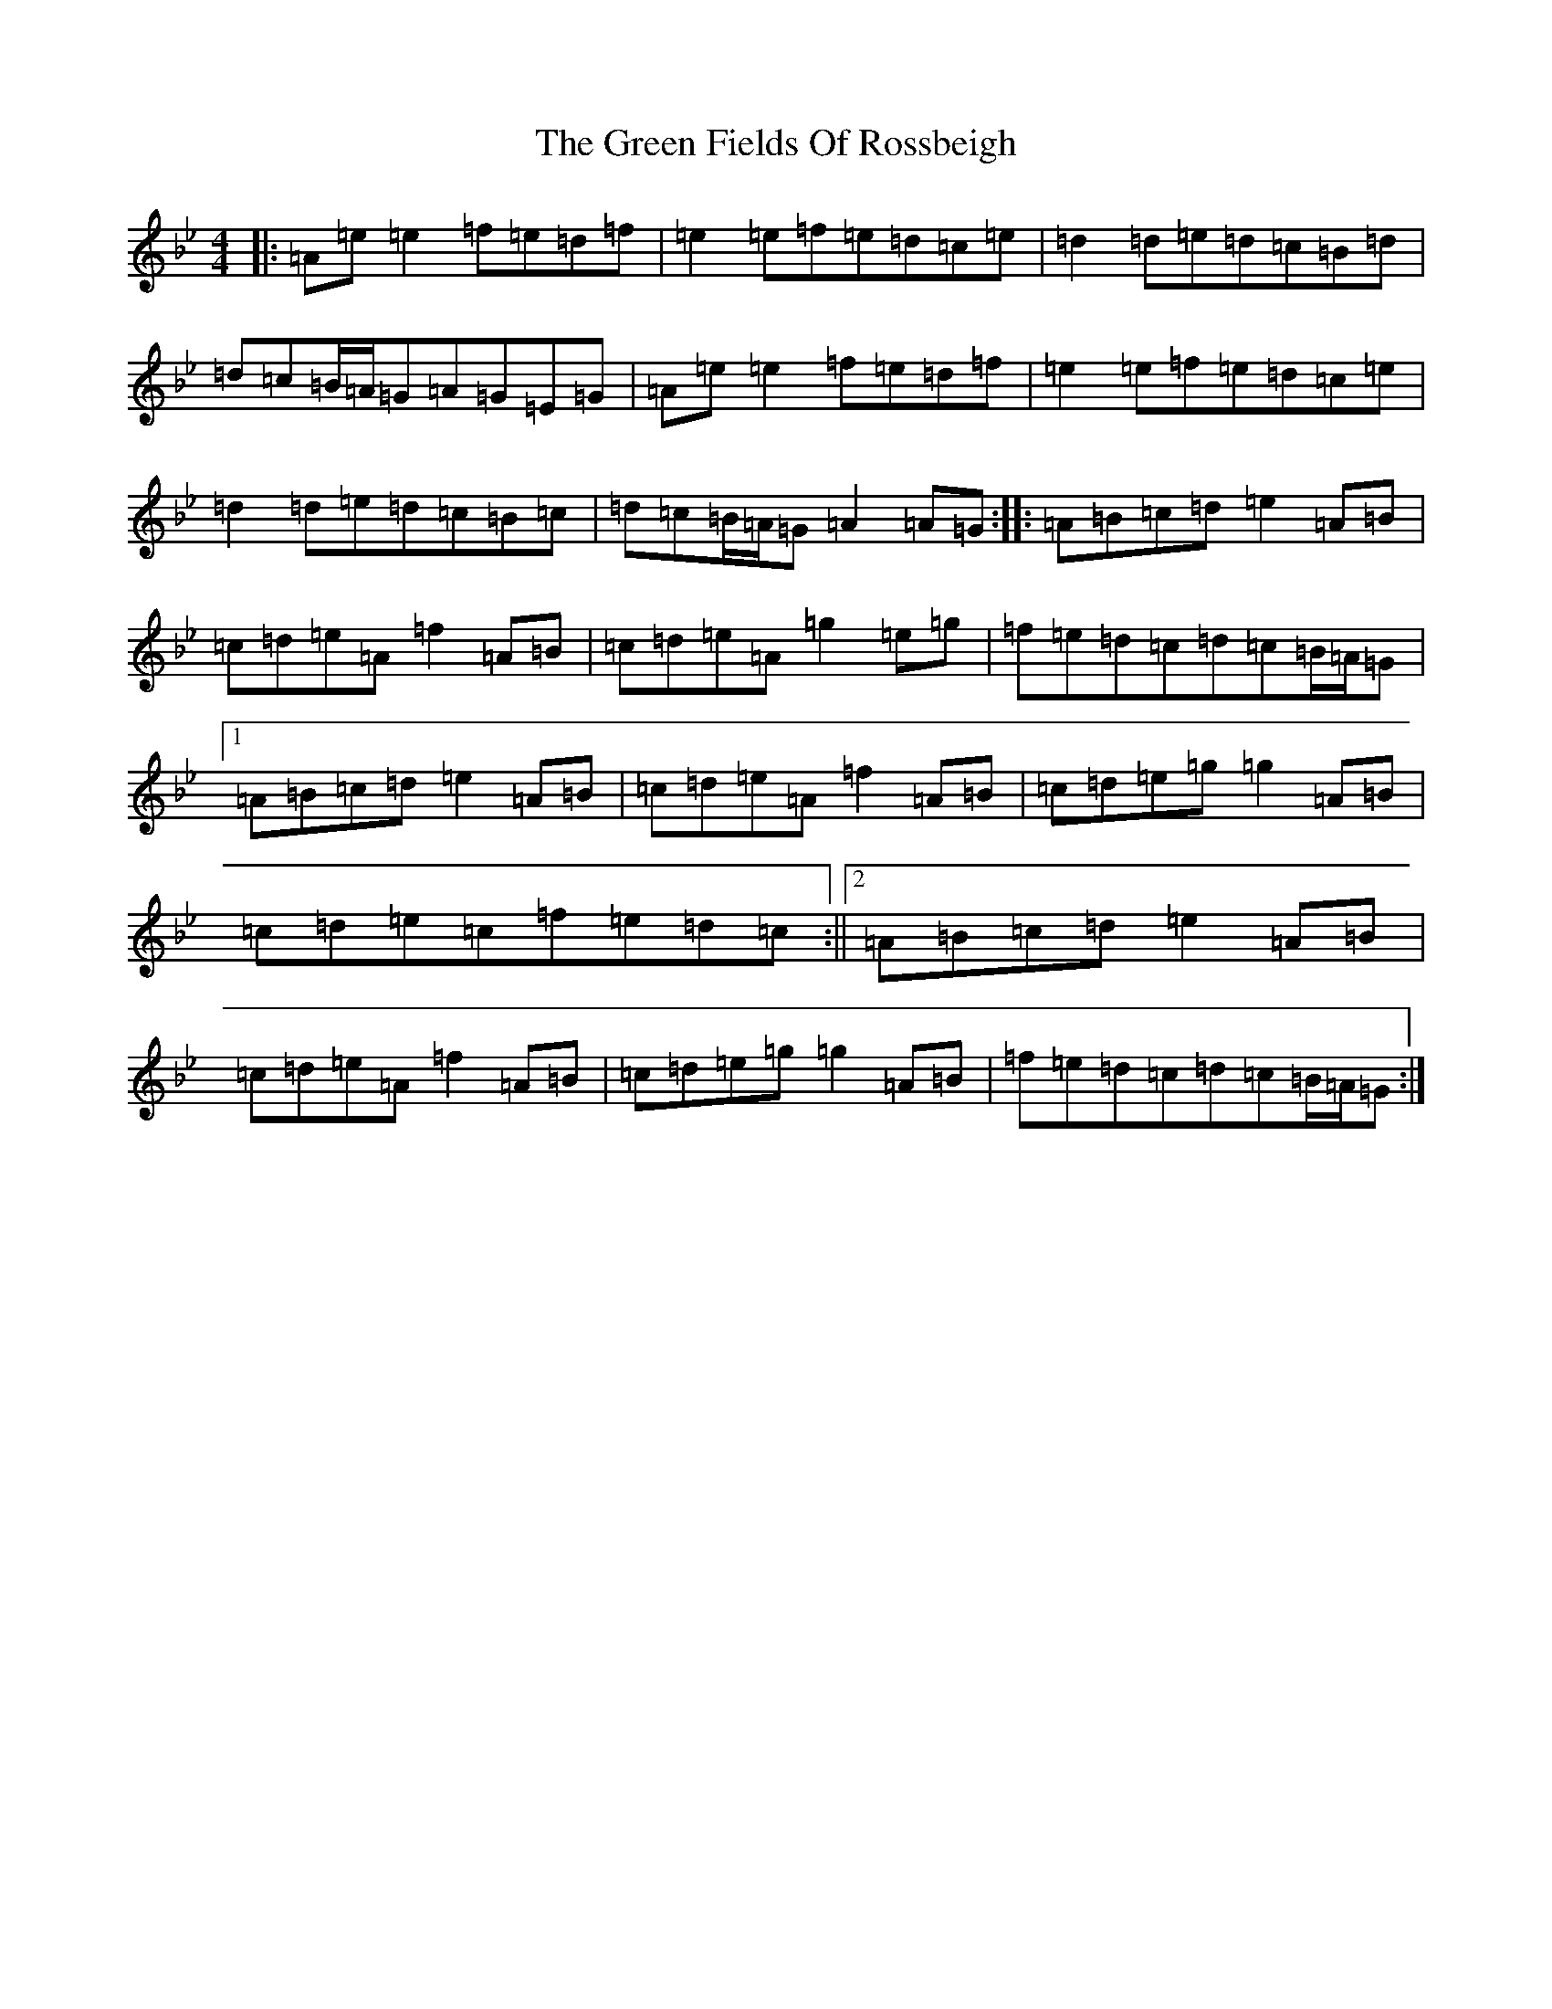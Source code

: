 X: 20430
T: Green Fields Of Rossbeigh, The
S: https://thesession.org/tunes/322#setting28453
Z: E Dorian
R: reel
M: 4/4
L: 1/8
K: C Dorian
|:=A=e=e2=f=e=d=f|=e2=e=f=e=d=c=e|=d2=d=e=d=c=B=d|=d=c=B/2=A/2=G=A=G=E=G|=A=e=e2=f=e=d=f|=e2=e=f=e=d=c=e|=d2=d=e=d=c=B=c|=d=c=B/2=A/2=G=A2=A=G:||:=A=B=c=d=e2=A=B|=c=d=e=A=f2=A=B|=c=d=e=A=g2=e=g|=f=e=d=c=d=c=B/2=A/2=G|1=A=B=c=d=e2=A=B|=c=d=e=A=f2=A=B|=c=d=e=g=g2=A=B|=c=d=e=c=f=e=d=c:||2=A=B=c=d=e2=A=B|=c=d=e=A=f2=A=B|=c=d=e=g=g2=A=B|=f=e=d=c=d=c=B/2=A/2=G:|